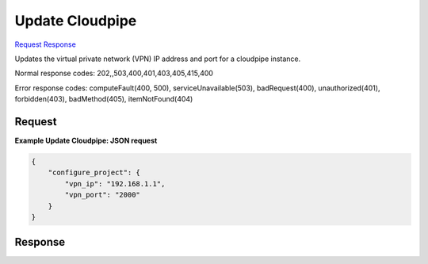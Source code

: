 
Update Cloudpipe
================

`Request <POST_update_cloudpipe_v2.1_tenant_id_os-cloudpipe_configure-project.rst#request>`__
`Response <POST_update_cloudpipe_v2.1_tenant_id_os-cloudpipe_configure-project.rst#response>`__

.. rest_method:: POST /v2.1/{tenant_id}/os-cloudpipe/configure-project

Updates the virtual private network (VPN) IP address and port for a cloudpipe instance.



Normal response codes: 202,,503,400,401,403,405,415,400

Error response codes: computeFault(400, 500), serviceUnavailable(503), badRequest(400),
unauthorized(401), forbidden(403), badMethod(405), itemNotFound(404)

Request
^^^^^^^




.. rest_parameters:: updateCloudpipe.yaml

	- vpn_ip: vpn_ip
	- vpn_port: vpn_port




**Example Update Cloudpipe: JSON request**


.. code::

    {
        "configure_project": {
            "vpn_ip": "192.168.1.1",
            "vpn_port": "2000"
        }
    }
    


Response
^^^^^^^^




